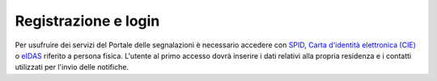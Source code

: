 Registrazione e login
=====================

Per usufruire dei servizi del Portale delle segnalazioni è necessario accedere con `SPID <https://www.spid.gov.it/>`_, `Carta d'identità elettronica (CIE) <https://www.cartaidentita.interno.gov.it/>`_ o `eIDAS <https://www.eid.gov.it/>`_ riferito a persona fisica. L'utente al primo accesso dovrà inserire i dati relativi alla propria residenza e i contatti utilizzati per l'invio delle notifiche.
